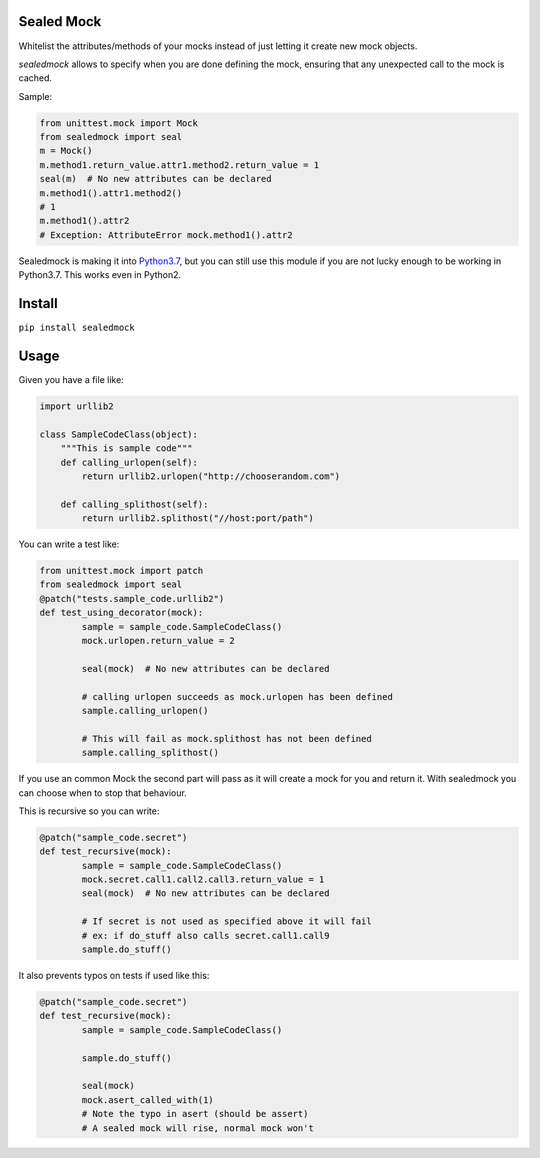 |Build Status| |Coverage Status| |Code Health| |PyPI Version|

Sealed Mock
===========

Whitelist the attributes/methods of your mocks instead of just letting
it create new mock objects.

`sealedmock` allows to specify when you are done defining the mock, ensuring
that any unexpected call to the mock is cached.

Sample:

.. code:: python

    from unittest.mock import Mock
    from sealedmock import seal
    m = Mock()
    m.method1.return_value.attr1.method2.return_value = 1
    seal(m)  # No new attributes can be declared
    m.method1().attr1.method2()
    # 1
    m.method1().attr2
    # Exception: AttributeError mock.method1().attr2

Sealedmock is making it into  `Python3.7 <https://github.com/python/cpython/pull/1923/>`_, but you can still use this module if you are not lucky enough to be working in Python3.7. This works even in Python2.

Install
=======

``pip install sealedmock``

Usage
=====

Given you have a file like:

.. code:: python

    import urllib2

    class SampleCodeClass(object):
        """This is sample code"""
        def calling_urlopen(self):
            return urllib2.urlopen("http://chooserandom.com")

        def calling_splithost(self):
            return urllib2.splithost("//host:port/path")

You can write a test like:

.. code:: python

    from unittest.mock import patch
    from sealedmock import seal
    @patch("tests.sample_code.urllib2")
    def test_using_decorator(mock):
            sample = sample_code.SampleCodeClass()
            mock.urlopen.return_value = 2

            seal(mock)  # No new attributes can be declared

            # calling urlopen succeeds as mock.urlopen has been defined
            sample.calling_urlopen()

            # This will fail as mock.splithost has not been defined
            sample.calling_splithost()

If you use an common Mock the second part will pass as it will create a
mock for you and return it. With sealedmock you can choose when to stop
that behaviour.

This is recursive so you can write:

.. code:: python

    @patch("sample_code.secret")
    def test_recursive(mock):
            sample = sample_code.SampleCodeClass()
            mock.secret.call1.call2.call3.return_value = 1
            seal(mock)  # No new attributes can be declared

            # If secret is not used as specified above it will fail
            # ex: if do_stuff also calls secret.call1.call9
            sample.do_stuff()

It also prevents typos on tests if used like this:

.. code:: python

    @patch("sample_code.secret")
    def test_recursive(mock):
            sample = sample_code.SampleCodeClass()

            sample.do_stuff()

            seal(mock)
            mock.asert_called_with(1)
            # Note the typo in asert (should be assert)
            # A sealed mock will rise, normal mock won't

.. |Build Status| image:: https://travis-ci.org/mariocj89/sealedmock.svg?branch=master
   :target: https://travis-ci.org/mariocj89/sealedmock
.. |Coverage Status| image:: https://coveralls.io/repos/github/mariocj89/sealedmock/badge.svg?branch=master
   :target: https://coveralls.io/github/mariocj89/sealedmock?branch=master
.. |Code Health| image:: https://landscape.io/github/mariocj89/sealedmock/master/landscape.svg?style=flat
   :target: https://landscape.io/github/mariocj89/sealedmock/master
.. |PyPI Version| image:: https://img.shields.io/pypi/v/sealedmock.svg
   :target: https://pypi.python.org/pypi/sealedmock/
